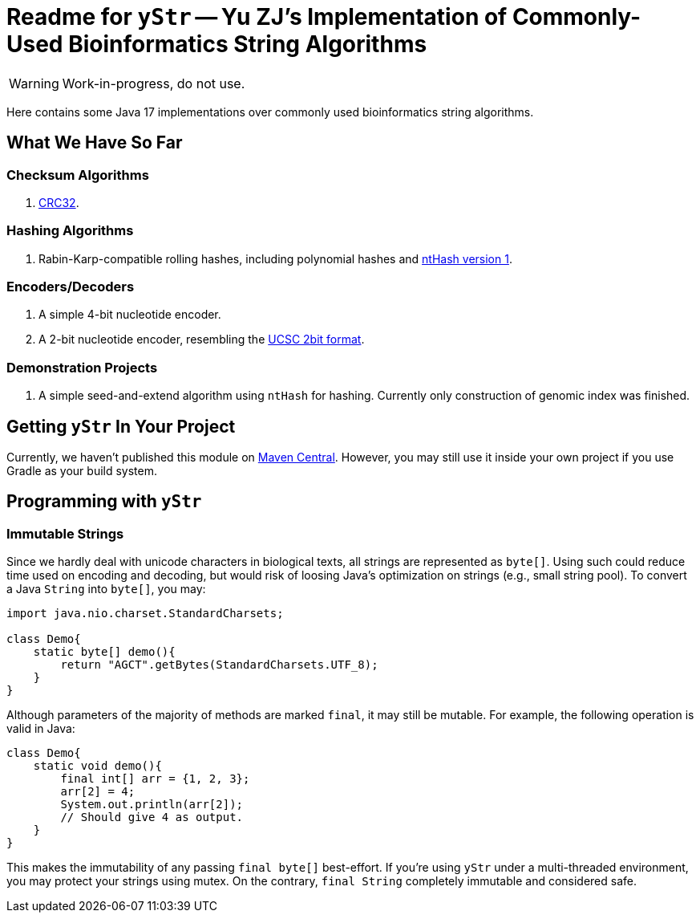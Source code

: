 = Readme for `yStr` -- Yu ZJ's Implementation of Commonly-Used Bioinformatics String Algorithms
:icons: font

WARNING: Work-in-progress, do not use.

Here contains some Java 17 implementations over commonly used bioinformatics string algorithms.

== What We Have So Far

=== Checksum Algorithms

. https://wiki.osdev.org/CRC32[CRC32].

=== Hashing Algorithms

. Rabin-Karp-compatible rolling hashes, including polynomial hashes and https://doi.org/10.1093/bioinformatics/btw397[ntHash version 1].

=== Encoders/Decoders

. A simple 4-bit nucleotide encoder.
. A 2-bit nucleotide encoder, resembling the http://genome.ucsc.edu/FAQ/FAQformat.html#format7[UCSC 2bit format].

=== Demonstration Projects

. A simple seed-and-extend algorithm using `ntHash` for hashing. Currently only construction of genomic index was finished.

== Getting `yStr` In Your Project

Currently, we haven't published this module on https://central.sonatype.com/[Maven Central]. However, you may still use it inside your own project if you use Gradle as your build system.

// TODO: Guide.

== Programming with `yStr`

=== Immutable Strings

Since we hardly deal with unicode characters in biological texts, all strings are represented as `byte[]`. Using such could reduce time used on encoding and decoding, but would risk of loosing Java's optimization on strings (e.g., small string pool). To convert a Java `String` into `byte[]`, you may:

[source,java]
----
import java.nio.charset.StandardCharsets;

class Demo{
    static byte[] demo(){
        return "AGCT".getBytes(StandardCharsets.UTF_8);
    }
}
----

Although parameters of the majority of methods are marked `final`, it may still be mutable. For example, the following operation is valid in Java:

[source,java]
----
class Demo{
    static void demo(){
        final int[] arr = {1, 2, 3};
        arr[2] = 4;
        System.out.println(arr[2]);
        // Should give 4 as output.
    }
}
----

This makes the immutability of any passing `final byte[]` best-effort. If you're using `yStr` under a multi-threaded environment, you may protect your strings using mutex. On the contrary, `final String` completely immutable and considered safe.
